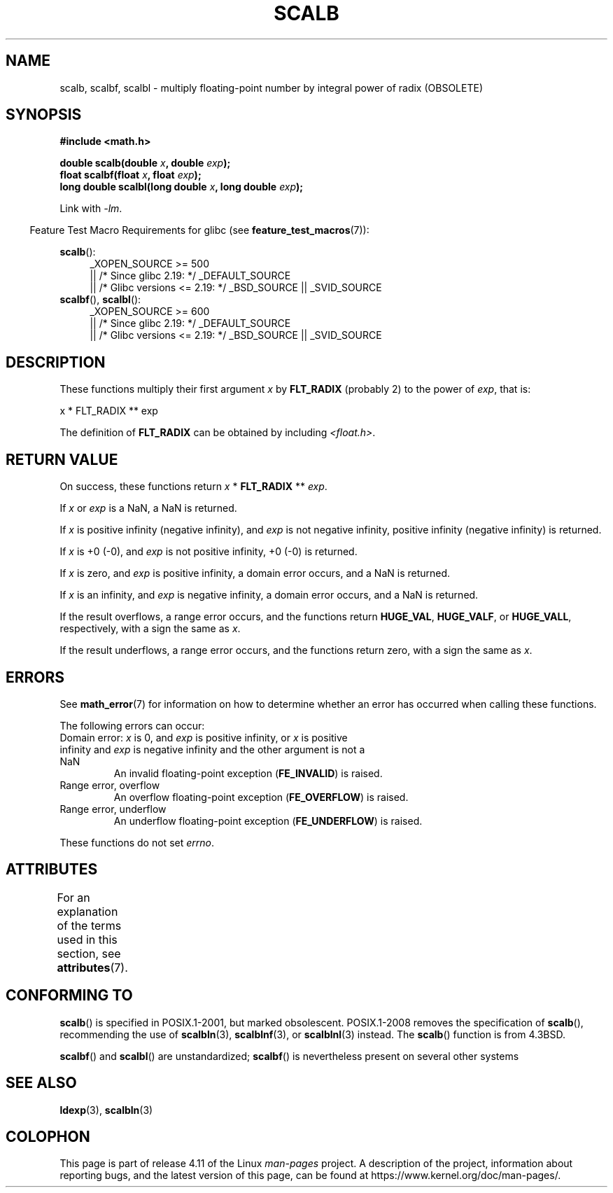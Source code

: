 .\" Copyright 2004 Andries Brouwer <aeb@cwi.nl>.
.\" and Copyright 2008, Linux Foundation, written by Michael Kerrisk
.\"     <mtk.manpages@gmail.com>
.\"
.\" %%%LICENSE_START(VERBATIM)
.\" Permission is granted to make and distribute verbatim copies of this
.\" manual provided the copyright notice and this permission notice are
.\" preserved on all copies.
.\"
.\" Permission is granted to copy and distribute modified versions of this
.\" manual under the conditions for verbatim copying, provided that the
.\" entire resulting derived work is distributed under the terms of a
.\" permission notice identical to this one.
.\"
.\" Since the Linux kernel and libraries are constantly changing, this
.\" manual page may be incorrect or out-of-date.  The author(s) assume no
.\" responsibility for errors or omissions, or for damages resulting from
.\" the use of the information contained herein.  The author(s) may not
.\" have taken the same level of care in the production of this manual,
.\" which is licensed free of charge, as they might when working
.\" professionally.
.\"
.\" Formatted or processed versions of this manual, if unaccompanied by
.\" the source, must acknowledge the copyright and authors of this work.
.\" %%%LICENSE_END
.\"
.TH SCALB 3 2016-03-15 "" "Linux Programmer's Manual"
.SH NAME
scalb, scalbf, scalbl \- multiply floating-point number
by integral power of radix (OBSOLETE)
.SH SYNOPSIS
.B #include <math.h>
.sp
.BI "double scalb(double " x ", double " exp );
.br
.BI "float scalbf(float " x ", float " exp );
.br
.BI "long double scalbl(long double " x ", long double " exp );
.sp
Link with \fI\-lm\fP.
.sp
.in -4n
Feature Test Macro Requirements for glibc (see
.BR feature_test_macros (7)):
.in
.sp
.ad l
.BR scalb ():
.RS 4
_XOPEN_SOURCE\ >=\ 500
.\"    || _XOPEN_SOURCE\ &&\ _XOPEN_SOURCE_EXTENDED
    || /* Since glibc 2.19: */ _DEFAULT_SOURCE
    || /* Glibc versions <= 2.19: */ _BSD_SOURCE || _SVID_SOURCE
.RE
.br
.BR scalbf (),
.BR scalbl ():
.RS 4
_XOPEN_SOURCE\ >=\ 600
    || /* Since glibc 2.19: */ _DEFAULT_SOURCE
    || /* Glibc versions <= 2.19: */ _BSD_SOURCE || _SVID_SOURCE
.RE
.ad b
.SH DESCRIPTION
These functions multiply their first argument
.I x
by
.B FLT_RADIX
(probably 2)
to the power of
.IR exp ,
that is:
.nf

    x * FLT_RADIX ** exp
.fi

The definition of
.B FLT_RADIX
can be obtained by including
.IR <float.h> .
.\" not in /usr/include but in a gcc lib
.SH RETURN VALUE
On success, these functions return
.IR x
*
.B FLT_RADIX
**
.IR exp .

If
.I x
or
.I exp
is a NaN, a NaN is returned.

If
.I x
is positive infinity (negative infinity),
and
.I exp
is not negative infinity,
positive infinity (negative infinity) is returned.

If
.I x
is +0 (\-0), and
.I exp
is not positive infinity, +0 (\-0) is returned.

If
.I x
is zero, and
.I exp
is positive infinity,
a domain error occurs, and
a NaN is returned.

If
.I x
is an infinity,
and
.I exp
is negative infinity,
a domain error occurs, and
a NaN is returned.

If the result overflows,
a range error occurs,
and the functions return
.BR HUGE_VAL ,
.BR HUGE_VALF ,
or
.BR HUGE_VALL ,
respectively, with a sign the same as
.IR x .

If the result underflows,
a range error occurs,
and the functions return zero, with a sign the same as
.IR x .
.SH ERRORS
See
.BR math_error (7)
for information on how to determine whether an error has occurred
when calling these functions.
.PP
The following errors can occur:
.TP
Domain error: \fIx\fP is 0, and \fIexp\fP is positive infinity, \
or \fIx\fP is positive infinity and \fIexp\fP is negative infinity \
and the other argument is not a NaN
.\" .I errno
.\" is set to
.\" .BR EDOM .
An invalid floating-point exception
.RB ( FE_INVALID )
is raised.
.TP
Range error, overflow
.\" .I errno
.\" is set to
.\" .BR ERANGE .
An overflow floating-point exception
.RB ( FE_OVERFLOW )
is raised.
.TP
Range error, underflow
.\" .I errno
.\" is set to
.\" .BR ERANGE .
An underflow floating-point exception
.RB ( FE_UNDERFLOW )
is raised.
.PP
These functions do not set
.IR errno .
.\" FIXME . Is it intentional that these functions do not set errno?
.\" Bug raised: http://sources.redhat.com/bugzilla/show_bug.cgi?id=6803
.\" Bug raised: http://sources.redhat.com/bugzilla/show_bug.cgi?id=6804
.SH ATTRIBUTES
For an explanation of the terms used in this section, see
.BR attributes (7).
.TS
allbox;
lbw28 lb lb
l l l.
Interface	Attribute	Value
T{
.BR scalb (),
.BR scalbf (),
.BR scalbl ()
T}	Thread safety	MT-Safe
.TE
.SH CONFORMING TO
.BR scalb ()
is specified in POSIX.1-2001, but marked obsolescent.
POSIX.1-2008 removes the specification of
.BR scalb (),
recommending the use of
.BR scalbln (3),
.BR scalblnf (3),
or
.BR scalblnl (3)
instead.
The
.BR scalb ()
function is from 4.3BSD.

.BR scalbf ()
and
.BR scalbl ()
are unstandardized;
.BR scalbf ()
is nevertheless present on several other systems
.\" Looking at header files: scalbf() is present on the
.\" BSDs, Tru64, HP-UX 11, Irix 6.5; scalbl() is on HP-UX 11 and Tru64.
.SH SEE ALSO
.BR ldexp (3),
.BR scalbln (3)
.SH COLOPHON
This page is part of release 4.11 of the Linux
.I man-pages
project.
A description of the project,
information about reporting bugs,
and the latest version of this page,
can be found at
\%https://www.kernel.org/doc/man\-pages/.
